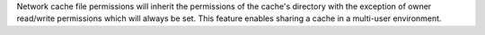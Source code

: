 Network cache file permissions will inherit the permissions of the cache's directory with the exception of owner read/write permissions which will always be set. This feature enables sharing a cache in a multi-user environment.
